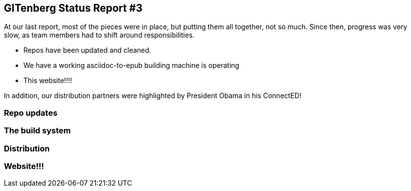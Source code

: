 == GITenberg Status Report #3

At our last report, most of the pieces were in place, but putting them all together, not so much. Since then, progress was very slow, as team members had to shift around responsibilities. 

* Repos have been updated and cleaned. 
* We have a working asciidoc-to-epub building machine is operating
* This website!!!!

In addition, our distribution partners were highlighted by President Obama in his ConnectED!


=== Repo updates

=== The build system

=== Distribution

=== Website!!!
